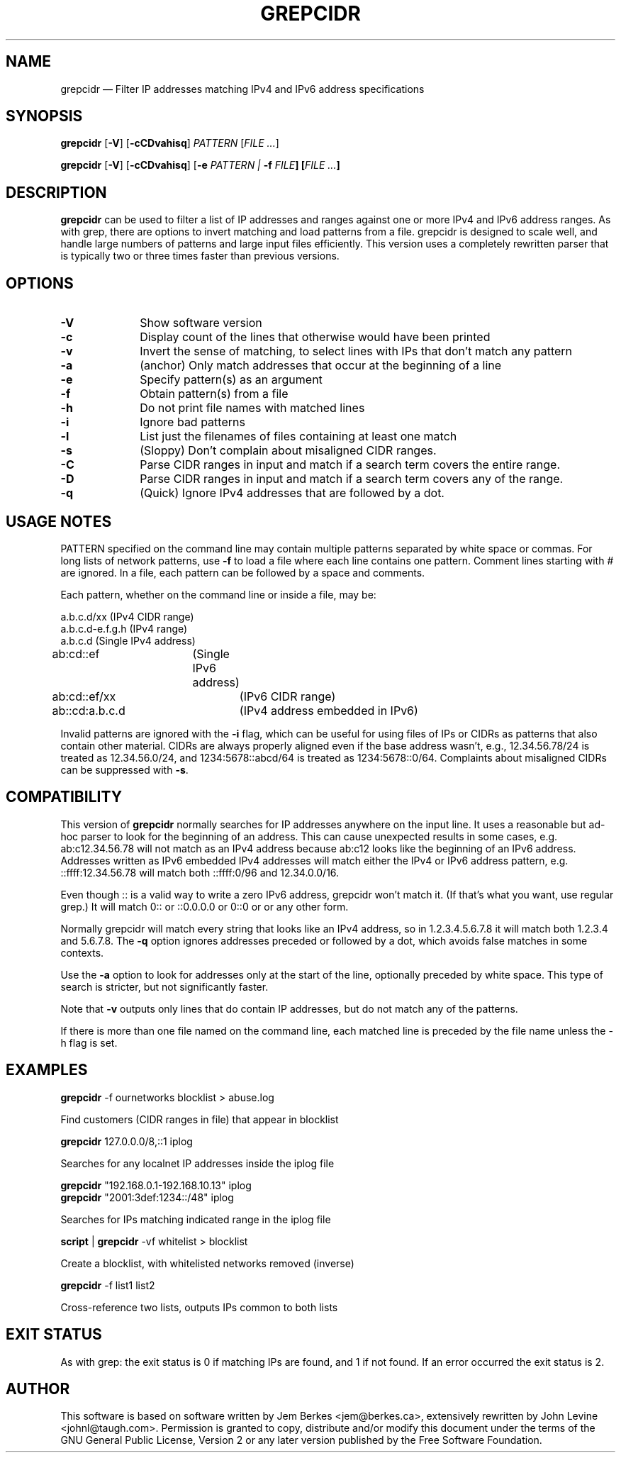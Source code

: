 .TH "GREPCIDR" "1" 
.SH "NAME" 
grepcidr \(em Filter IP addresses matching IPv4 and IPv6 address specifications
.SH "SYNOPSIS" 
.PP 
\fBgrepcidr\fR [\fB-V\fP]  [\fB-cCDvahisq\fP]  \fIPATTERN\fP [\fIFILE ...\fP]  
.PP 
\fBgrepcidr\fR [\fB-V\fP]  [\fB-cCDvahisq\fP] [\fB-e \fIPATTERN\fR\fP | \fB-f \fIFILE\fP]  [\fIFILE ...\fP]
.SH "DESCRIPTION" 
.PP 
\fBgrepcidr\fR can be used to filter a list of IP addresses and ranges against one or more 
IPv4 and IPv6 address ranges.  As with grep, there are options to invert 
matching and load patterns from a file.  grepcidr is designed to scale well,
and handle large numbers of patterns and large input files efficiently.
This version uses a completely rewritten parser that is typically two or three times
faster than previous versions.
.\" 
.SH "OPTIONS" 
.IP "\fB-V\fP" 10 
Show software version 
.IP "\fB-c\fP" 10 
Display count of the lines that otherwise would have been printed
.IP "\fB-v\fP" 10 
Invert the sense of matching, to select lines with IPs that don't match any pattern
.IP "\fB-a\fP" 10 
(anchor) Only match addresses that occur at the beginning of a line
.IP "\fB-e\fP" 10 
Specify pattern(s) as an argument
.IP "\fB-f\fP" 10 
Obtain pattern(s) from a file 
.IP "\fB-h\fP" 10 
Do not print file names with matched lines
.IP "\fB-i\fP" 10 
Ignore bad patterns
.IP "\fB-l\fP" 10 
List just the filenames of files containing at least one match
.IP "\fB-s\fP" 10 
(Sloppy) Don't complain about misaligned CIDR ranges.
.IP "\fB-C\fP" 10 
Parse CIDR ranges in input and match if a search term covers the entire range.
.IP "\fB-D\fP" 10 
Parse CIDR ranges in input and match if a search term covers any of the range.
.IP "\fB-q\fP" 10 
(Quick) Ignore IPv4 addresses that are followed by a dot.
.SH "USAGE NOTES" 
.PP 
PATTERN specified on the command line may contain multiple patterns 
separated by white space or commas. For long lists of network patterns, 
use \fB-f\fP to load a file where each line contains one pattern. Comment 
lines starting with # are ignored.
In a file, each pattern can be followed by a space and comments.
.PP 
Each pattern, whether on the command line or inside a file, may be: 
.PP 
.nf 
a.b.c.d/xx        (IPv4 CIDR range) 
a.b.c.d-e.f.g.h   (IPv4 range) 
a.b.c.d           (Single IPv4 address)
ab:cd::ef	  (Single IPv6 address)
ab:cd::ef/xx	  (IPv6 CIDR range)
ab::cd:a.b.c.d	  (IPv4 address embedded in IPv6)
.fi 
.PP
Invalid patterns are ignored with the \fB-i\fP flag, which can be useful for
using files of IPs or CIDRs as patterns that also contain other material.
CIDRs are always properly aligned even if the base address wasn't, e.g.,
12.34.56.78/24 is treated as 12.34.56.0/24,
and 1234:5678::abcd/64 is treated as 1234:5678::0/64.
Complaints about misaligned CIDRs can be suppressed with \fB-s\fP.
.SH COMPATIBILITY
.PP 
This version of \fBgrepcidr\fR normally searches for IP addresses anywhere 
on the input line.
It uses a reasonable but ad-hoc parser to look for the beginning of an address.
This can cause unexpected results in some cases, e.g. ab:c12.34.56.78 will not
match as an IPv4 address because ab:c12 looks like the beginning of an IPv6
address.
Addresses written as IPv6 embedded IPv4 addresses will match either the IPv4
or IPv6 address pattern, e.g. ::ffff:12.34.56.78 will match both ::ffff:0/96 and 12.34.0.0/16.
.PP
Even though :: is a valid way to write a zero IPv6 address, grepcidr won't match it.
(If that's what you want, use regular grep.)
It will match 0:: or ::0.0.0.0 or 0::0 or or any other form.
.PP
Normally grepcidr will match every string that looks like
an IPv4 address, so in 1.2.3.4.5.6.7.8 it will match
both 1.2.3.4 and 5.6.7.8.
The \fB-q\fP option ignores addresses preceded or followed by a dot,
which avoids false matches in some contexts.
.PP 
Use the \fB-a\fP option to look for addresses only at the
start of the line, optionally preceded by white space.
This type of search is stricter, but not significantly faster.
.PP 
Note that \fB-v\fP outputs only lines that do contain IP addresses, but do not match
any of the patterns.
.PP
If there is more than one file named on the command line, each matched line
is preceded by the file name unless the \fR-h\fP flag is set.
.SH "EXAMPLES" 
.PP 
\fI\fBgrepcidr\fR \-f ournetworks blocklist > abuse.log\fP 
.PP 
Find customers (CIDR ranges in file) that appear in blocklist 
.PP 
\fI\fBgrepcidr\fR 127.0.0.0/8,::1 iplog\fP 
.PP 
Searches for any localnet IP addresses inside the iplog file 
.PP 
\fI\fBgrepcidr\fR "192.168.0.1-192.168.10.13" iplog\fP
.br
\fI\fBgrepcidr\fR "2001:3def:1234::/48" iplog\fP 
.PP 
Searches for IPs matching indicated range in the iplog file 
.PP 
\fI\fBscript\fR | \fBgrepcidr\fR \-vf whitelist > blocklist\fP 
.PP 
Create a blocklist, with whitelisted networks removed (inverse) 
.PP 
\fI\fBgrepcidr\fR \-f list1 list2\fP 
.PP 
Cross-reference two lists, outputs IPs common to both lists 
.SH "EXIT STATUS" 
.PP 
As with grep: the exit status is 0 if matching IPs are found, and 1 
if not found.  If an error occurred the exit status is 2.  
.SH "AUTHOR" 
.PP 
This software is based on software written by Jem Berkes <jem@berkes.ca>,
extensively rewritten by John Levine <johnl@taugh.com>. 
Permission is granted to copy, distribute and/or modify this document under 
the terms of the GNU General Public License, Version 2 or any later version 
published by the Free Software Foundation. 
